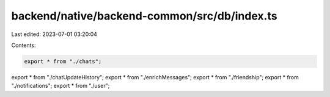 backend/native/backend-common/src/db/index.ts
=============================================

Last edited: 2023-07-01 03:20:04

Contents:

.. code-block:: ts

    export * from "./chats";
export * from "./chatUpdateHistory";
export * from "./enrichMessages";
export * from "./friendship";
export * from "./notifications";
export * from "./user";


